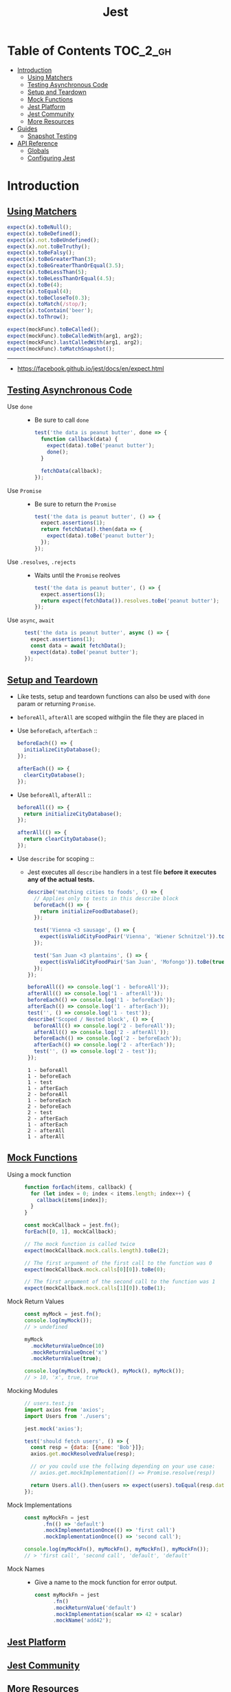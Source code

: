 #+TITLE: Jest

* Table of Contents :TOC_2_gh:
- [[#introduction][Introduction]]
  - [[#using-matchers][Using Matchers]]
  - [[#testing-asynchronous-code][Testing Asynchronous Code]]
  - [[#setup-and-teardown][Setup and Teardown]]
  - [[#mock-functions][Mock Functions]]
  - [[#jest-platform][Jest Platform]]
  - [[#jest-community][Jest Community]]
  - [[#more-resources][More Resources]]
- [[#guides][Guides]]
  - [[#snapshot-testing][Snapshot Testing]]
- [[#api-reference][API Reference]]
  - [[#globals][Globals]]
  - [[#configuring-jest][Configuring Jest]]

* Introduction
** [[https://facebook.github.io/jest/docs/en/using-matchers.html][Using Matchers]]
#+BEGIN_SRC js
  expect(x).toBeNull();
  expect(x).toBeDefined();
  expect(x).not.toBeUndefined();
  expect(x).not.toBeTruthy();
  expect(x).toBeFalsy();
  expect(x).toBeGreaterThan(3);
  expect(x).toBeGreaterThanOrEqual(3.5);
  expect(x).toBeLessThan(5);
  expect(x).toBeLessThanOrEqual(4.5);
  expect(x).toBe(4);
  expect(x).toEqual(4);
  expect(x).toBeCloseTo(0.3);
  expect(x).toMatch(/stop/);
  expect(x).toContain('beer');
  expect(x).toThrow();

  expect(mockFunc).toBeCalled();
  expect(mockFunc).toBeCalledWith(arg1, arg2);
  expect(mockFunc).lastCalledWith(arg1, arg2);
  expect(mockFunc).toMatchSnapshot();
#+END_SRC

-----
- https://facebook.github.io/jest/docs/en/expect.html

** [[https://facebook.github.io/jest/docs/en/asynchronous.html][Testing Asynchronous Code]]
- Use ~done~ ::
  - Be sure to call ~done~
  #+BEGIN_SRC js
    test('the data is peanut butter', done => {
      function callback(data) {
        expect(data).toBe('peanut butter');
        done();
      }

      fetchData(callback);
    });
  #+END_SRC

- Use ~Promise~ ::
  - Be sure to return the ~Promise~
  #+BEGIN_SRC js
    test('the data is peanut butter', () => {
      expect.assertions(1);
      return fetchData().then(data => {
        expect(data).toBe('peanut butter');
      });
    });
  #+END_SRC

- Use ~.resolves~, ~.rejects~ ::
  - Waits until the ~Promise~ reolves
  #+BEGIN_SRC js
    test('the data is peanut butter', () => {
      expect.assertions(1);
      return expect(fetchData()).resolves.toBe('peanut butter');
    });
  #+END_SRC

- Use ~async~, ~await~ ::
  #+BEGIN_SRC js
    test('the data is peanut butter', async () => {
      expect.assertions(1);
      const data = await fetchData();
      expect(data).toBe('peanut butter');
    });

  #+END_SRC

** [[https://facebook.github.io/jest/docs/en/setup-teardown.html][Setup and Teardown]]
- Like tests, setup and teardown functions can also be used with ~done~ param or returning ~Promise~.
- ~beforeAll~, ~afterAll~ are scoped withgiin the file they are placed in

- Use ~beforeEach~, ~afterEach~ ::
  #+BEGIN_SRC js
    beforeEach(() => {
      initializeCityDatabase();
    });

    afterEach(() => {
      clearCityDatabase();
    });
  #+END_SRC
  
- Use ~beforeAll~, ~afterAll~ ::
  #+BEGIN_SRC js
    beforeAll(() => {
      return initializeCityDatabase();
    });

    afterAll(() => {
      return clearCityDatabase();
    });
  #+END_SRC

- Use ~describe~ for scoping ::
  - Jest executes all ~describe~ handlers in a test file *before it executes any of the actual tests.* 
  #+BEGIN_SRC js
    describe('matching cities to foods', () => {
      // Applies only to tests in this describe block
      beforeEach(() => {
        return initializeFoodDatabase();
      });

      test('Vienna <3 sausage', () => {
        expect(isValidCityFoodPair('Vienna', 'Wiener Schnitzel')).toBe(true);
      });

      test('San Juan <3 plantains', () => {
        expect(isValidCityFoodPair('San Juan', 'Mofongo')).toBe(true);
      });
    });
  #+END_SRC

  #+BEGIN_SRC js
    beforeAll(() => console.log('1 - beforeAll'));
    afterAll(() => console.log('1 - afterAll'));
    beforeEach(() => console.log('1 - beforeEach'));
    afterEach(() => console.log('1 - afterEach'));
    test('', () => console.log('1 - test'));
    describe('Scoped / Nested block', () => {
      beforeAll(() => console.log('2 - beforeAll'));
      afterAll(() => console.log('2 - afterAll'));
      beforeEach(() => console.log('2 - beforeEach'));
      afterEach(() => console.log('2 - afterEach'));
      test('', () => console.log('2 - test'));
    });
  #+END_SRC

  #+BEGIN_EXAMPLE
    1 - beforeAll
    1 - beforeEach
    1 - test
    1 - afterEach
    2 - beforeAll
    1 - beforeEach
    2 - beforeEach
    2 - test
    2 - afterEach
    1 - afterEach
    2 - afterAll
    1 - afterAll
  #+END_EXAMPLE
** [[https://facebook.github.io/jest/docs/en/mock-functions.html][Mock Functions]]
- Using a mock function ::
  #+BEGIN_SRC js
    function forEach(items, callback) {
      for (let index = 0; index < items.length; index++) {
        callback(items[index]);
      }
    }
  #+END_SRC
  #+BEGIN_SRC js
    const mockCallback = jest.fn();
    forEach([0, 1], mockCallback);

    // The mock function is called twice
    expect(mockCallback.mock.calls.length).toBe(2);

    // The first argument of the first call to the function was 0
    expect(mockCallback.mock.calls[0][0]).toBe(0);

    // The first argument of the second call to the function was 1
    expect(mockCallback.mock.calls[1][0]).toBe(1);
  #+END_SRC

- Mock Return Values ::
  #+BEGIN_SRC js
    const myMock = jest.fn();
    console.log(myMock());
    // > undefined

    myMock
      .mockReturnValueOnce(10)
      .mockReturnValueOnce('x')
      .mockReturnValue(true);

    console.log(myMock(), myMock(), myMock(), myMock());
    // > 10, 'x', true, true
  #+END_SRC

- Mocking Modules ::
  #+BEGIN_SRC js
    // users.test.js
    import axios from 'axios';
    import Users from './users';

    jest.mock('axios');

    test('should fetch users', () => {
      const resp = {data: [{name: 'Bob'}]};
      axios.get.mockResolvedValue(resp);

      // or you could use the follwing depending on your use case:
      // axios.get.mockImplementation(() => Promise.resolve(resp))

      return Users.all().then(users => expect(users).toEqual(resp.data));
    });
  #+END_SRC

- Mock Implementations ::
  #+BEGIN_SRC js
    const myMockFn = jest
          .fn(() => 'default')
          .mockImplementationOnce(() => 'first call')
          .mockImplementationOnce(() => 'second call');

    console.log(myMockFn(), myMockFn(), myMockFn(), myMockFn());
    // > 'first call', 'second call', 'default', 'default'
  #+END_SRC

- Mock Names ::
  - Give a name to the mock function for error output.
  #+BEGIN_SRC js
    const myMockFn = jest
          .fn()
          .mockReturnValue('default')
          .mockImplementation(scalar => 42 + scalar)
          .mockName('add42');
  #+END_SRC

** [[https://facebook.github.io/jest/docs/en/jest-platform.html][Jest Platform]]
** [[https://facebook.github.io/jest/docs/en/jest-community.html][Jest Community]]
** [[https://facebook.github.io/jest/docs/en/more-resources.html][More Resources]]
- https://github.com/facebook/jest/tree/master/examples

* Guides
** [[https://facebook.github.io/jest/docs/en/snapshot-testing.html][Snapshot Testing]]
Snapshot tests are a very useful tool *whenever you want to make sure your UI does not change unexpectedly.*

#+BEGIN_SRC js
  import React from 'react';
  import Link from '../Link.react';
  import renderer from 'react-test-renderer';

  it('renders correctly', () => {
    const tree = renderer
      .create(<Link page="http://www.facebook.com">Facebook</Link>)
      .toJSON();
    expect(tree).toMatchSnapshot();
  });
#+END_SRC

1. When the first time the test is run, Jest creates a snapshot file.
2. After that, Jest compares new caculated results with it.
3. To update it, run following command:
  : jest --updateSnapshot 

- Snapshot files should be committed.
- The aim of snapshot testing is not to replace existing unit tests, but providing additional value and making testing painless.
- Snapshots help figuring out whether the output of the modules covered by tests is changed, rather than giving guidance to design the code in the first place.

* API Reference
** Globals
- ~test(name, fn, timeout)~ ::
  - Alias ~it(name, fn, timeout)~

** [[https://facebook.github.io/jest/docs/en/configuration.html][Configuring Jest]]
- ~package.json~ ::
  #+BEGIN_SRC json
    {
      "name": "my-project",
      "jest": {
        "verbose": true
      }
    }
  #+END_SRC

- ~jest.config.js~ ::
  #+BEGIN_SRC js
    // jest.config.js
    module.exports = {
      verbose: true,
    };
  #+END_SRC

- With ~--config~ option ::
  - MUST not contain ~jest~ key in json
  #+BEGIN_SRC json
    {
      "bail": true,
      "verbose": true
    }
  #+END_SRC

- [[https://facebook.github.io/jest/docs/en/configuration.html#setupfiles-array][setupFiles]] ~[array]~ ::
  - The paths to modules that run some code to configure or set up the testing environment *before each test*.

- [[https://facebook.github.io/jest/docs/en/configuration.html#testmatch-array-string][testMatch]] ~[array]~ ::
  - default (uses [[https://github.com/micromatch/micromatch#extended-globbing][micromatch]] patterns)
    #+BEGIN_SRC js
      [
        '**/__tests__/**/*.js?(x)',   // .js and .jsx files inside of __tests__ folders
        '**/?(*.)(spec|test).js?(x)', // files with a suffix of .test or .spec
      ]
    #+END_SRC
